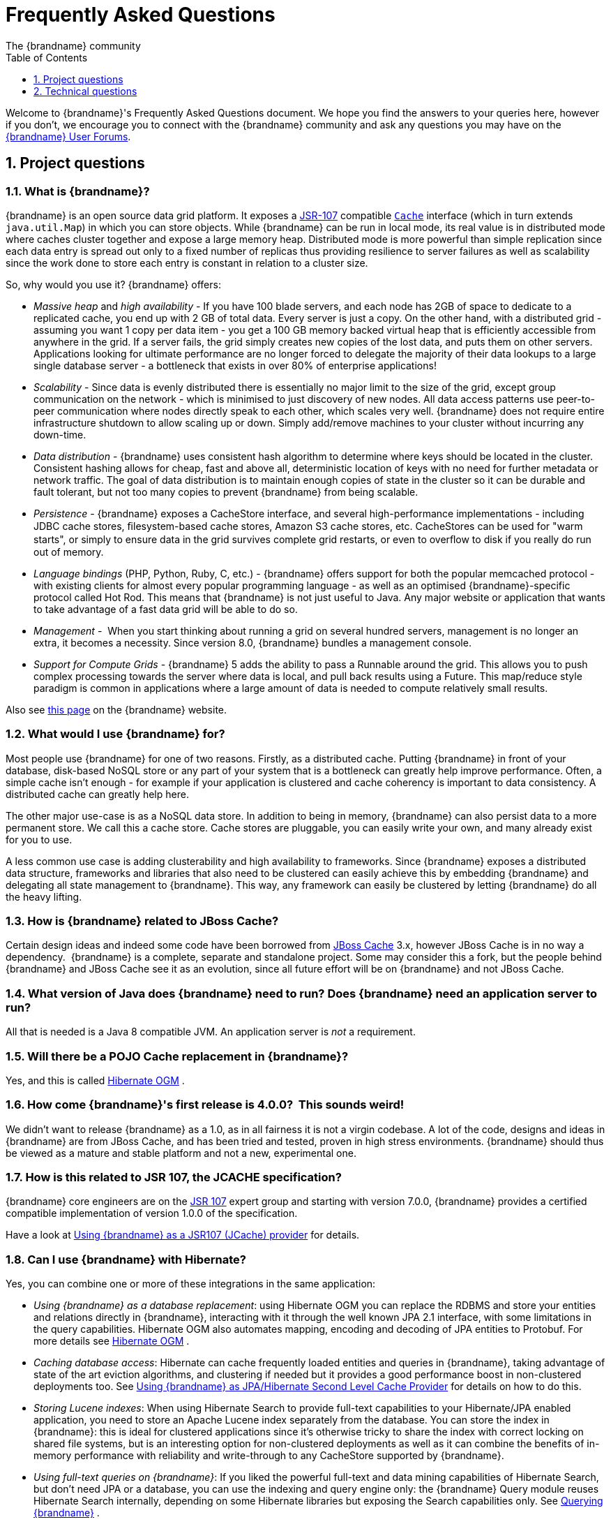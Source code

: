 = Frequently Asked Questions
The {brandname} community
:toc2:
:icons: font
:toclevels: 1
:numbered:


Welcome to {brandname}'s Frequently Asked Questions document.
We hope you find the answers to your queries here, however if you don't,
we encourage you to connect with the {brandname} community and ask
any questions you may have on the link:http://www.infinispan.org/community[{brandname} User Forums].

== Project questions

=== What is {brandname}?

{brandname} is an open source data grid platform.
It exposes a link:http://jcp.org/en/jsr/detail?id=107[JSR-107] compatible link:{javadocroot}/org/infinispan/Cache.html[`Cache`] interface (which in turn extends `java.util.Map`) in which you can store objects.
While {brandname} can be run in local mode, its real value is in distributed mode where caches cluster together and expose a large memory heap.
Distributed mode is more powerful than simple replication since each data entry is spread out only to a fixed number of replicas thus providing resilience to server failures as well as scalability since the work done to store each entry is constant in relation to a cluster size.

So, why would you use it? {brandname} offers:

*  _Massive heap_ and _high availability_ -
If you have 100 blade servers, and each node has 2GB of space to dedicate to a replicated cache, you end up with 2 GB of total data.
Every server is just a copy.
On the other hand, with a distributed grid - assuming you want 1 copy per data item -
you get a 100 GB memory backed virtual heap that is efficiently accessible from anywhere in the grid.
If a server fails, the grid simply creates new copies of the lost data, and puts them on other servers.
Applications looking for ultimate performance are no longer forced to delegate the majority of their
 data lookups to a large single database server -
a bottleneck that exists in over 80% of enterprise applications! 

*  _Scalability_ -
Since data is evenly distributed there is essentially no major limit to the size of the grid,
except group communication on the network - which is minimised to just discovery of new nodes.
All data access patterns use peer-to-peer communication where nodes directly speak to each other,
which scales very well.
{brandname} does not require entire infrastructure shutdown to allow scaling up or down.
Simply add/remove machines to your cluster without incurring any down-time. 

*  _Data distribution_ -
{brandname} uses consistent hash algorithm to determine where keys should be located in the cluster.
Consistent hashing allows for cheap, fast and above all, deterministic location of keys with no need
for further metadata or network traffic.
The goal of data distribution is to maintain enough copies of state in the cluster so it can be durable and fault tolerant,
but not too many copies to prevent {brandname} from being scalable.

*  _Persistence_ -
{brandname} exposes a CacheStore interface, and several high-performance implementations -
including JDBC cache stores, ﬁlesystem-based cache stores, Amazon S3 cache stores, etc.
CacheStores can be used for "warm starts", or simply to ensure data in the grid survives complete grid restarts,
or even to overﬂow to disk if you really do run out of memory.

*  _Language bindings_ (PHP, Python, Ruby, C, etc.) -
{brandname} offers support for both the popular memcached protocol - with existing clients for almost every popular programming language - as well as an optimised {brandname}-specific protocol called Hot Rod.
This means that {brandname} is not just useful to Java.
Any major website or application that wants to take advantage of a fast data grid will be able to do so.

*  _Management_ - 
When you start thinking about running a grid on several hundred servers, management is no longer an extra, it becomes a necessity.
Since version 8.0, {brandname} bundles a management console.

*  _Support for Compute Grids_ -
{brandname} 5 adds the ability to pass a Runnable around the grid.
This allows you to push complex processing towards the server where data is local, and pull back results using a Future.
This map/reduce style paradigm is common in applications where a large amount of data is needed to compute relatively small results.

Also see link:http://www.infinispan.org/about[this page] on the {brandname} website.

=== What would I use {brandname} for?
Most people use {brandname} for one of two reasons. Firstly, as a distributed cache.
Putting {brandname} in front of your database, disk-based NoSQL store or any part of your system that is a bottleneck can greatly help improve performance.
Often, a simple cache isn't enough - for example if your application is clustered and cache coherency is important to data consistency.
A distributed cache can greatly help here.

The other major use-case is as a NoSQL data store.
In addition to being in memory, {brandname} can also persist data to a more permanent store.
We call this a cache store. Cache stores are pluggable, you can easily write your own, and many already exist for you to use.

A less common use case is adding clusterability and high availability to frameworks.
Since {brandname} exposes a distributed data structure, frameworks and libraries that also need to be clustered can easily achieve this by embedding {brandname} and delegating all state management to {brandname}.
This way, any framework can easily be clustered by letting {brandname} do all the heavy lifting.

=== How is {brandname} related to JBoss Cache?
Certain design ideas and indeed some code have been borrowed from link:http://www.jboss.org/jbosscache/[JBoss Cache] 3.x, however JBoss Cache is in no way a dependency. 
{brandname} is a complete, separate and standalone project.
Some may consider this a fork, but the people behind {brandname} and JBoss Cache see it as an evolution, since all future effort will be on {brandname} and not JBoss Cache.

=== What version of Java does {brandname} need to run? Does {brandname} need an application server to run?
All that is needed is a Java 8 compatible JVM.
An application server is _not_ a requirement.

=== Will there be a POJO Cache replacement in {brandname}?
Yes, and this is called link:http://hibernate.org/ogm/[Hibernate OGM] .

=== How come {brandname}'s first release is 4.0.0?  This sounds weird!
We didn't want to release {brandname} as a 1.0, as in all fairness it is not a virgin codebase.
A lot of the code, designs and ideas in {brandname} are from JBoss Cache, and has been tried and tested, proven in high stress environments.
{brandname} should thus be viewed as a mature and stable platform and not a new, experimental one.

=== How is this related to JSR 107, the JCACHE specification?
{brandname} core engineers are on the link:http://jcp.org/en/jsr/detail?id=107[JSR 107] expert group and starting with version 7.0.0, {brandname} provides a certified compatible implementation of version 1.0.0 of the specification.

Have a look at link:../user_guide/user_guide.html#using_infinispan_as_a_jsr107_jcache_provider[Using {brandname} as a JSR107 (JCache) provider] for details.

=== Can I use {brandname} with Hibernate?
Yes, you can combine one or more of these integrations in the same application:

*  _Using {brandname} as a database replacement_: using Hibernate OGM you can replace the RDBMS and store your entities and relations directly in {brandname}, interacting with it through the well known JPA 2.1 interface, with some limitations in the query capabilities. Hibernate OGM also automates mapping, encoding and decoding of JPA entities to Protobuf.
For more details see link:http://hibernate.org/ogm/[Hibernate OGM] .

*  _Caching database access_: Hibernate can cache frequently loaded entities and queries in {brandname}, taking advantage of state of the art eviction algorithms, and clustering if needed but it provides a good performance boost in non-clustered deployments too. See link:../user_guide/user_guide.html#using_infinispan_as_jpa_hibernate_second_level_cache_provider[Using {brandname} as JPA/Hibernate Second Level Cache Provider] for details on how to do this.

*  _Storing Lucene indexes_: When using Hibernate Search to provide full-text capabilities to your Hibernate/JPA enabled application, you need to store an Apache Lucene index separately from the database. You can store the index in {brandname}: this is ideal for clustered applications since it's otherwise tricky to share the index with correct locking on shared file systems, but is an interesting option for non-clustered deployments as well as it can combine the benefits of in-memory performance with reliability and write-through to any CacheStore supported by {brandname}.

*  _Using full-text queries on {brandname}_: If you liked the powerful full-text and data mining capabilities of Hibernate Search, but don't need JPA or a database, you can use the indexing and query engine only: the {brandname} Query module reuses Hibernate Search internally, depending on some Hibernate libraries but exposing the Search capabilities only. See link:../user_guide/user_guide.html#querying_infinispan[Querying {brandname}] .

* A _combination of multiple such integrations_: you can use Hibernate OGM as an
interface to perform CRUD operations on some {brandname} caches configured for resiliency, while also activating Hibernate 2nd level caching using some different
caches configured for high performance read mostly access, and also use Hibernate
Search to index your domain model while storing the indexes in {brandname} itself.

==  Technical questions

=== General questions

==== What APIs does {brandname} offer?
{brandname}'s primary API - link:{javadocroot}/org/infinispan/Cache.html[`org.infinispan.Cache`] - extends `java.util.concurrent.ConcurrentMap` and closely resembles `javax.cache.Cache` from link:http://jcp.org/en/jsr/detail?id=107[JSR 107].
This is the most performant API to use, and should be used for all new projects.

link:{javadocroot}/org/infinispan/tree/TreeCache.html[`org.infinispan.tree.TreeCache`] is a tree structured API that looks a lot like link:http://www.jboss.org/jbosscache/[JBoss Cache's] API.  Note that the similarities end at the interface though, since internal implementation and representation of the tree is completely different, using a much more efficient flat structure.

link:{javadocroot}/org/infinispan/tree/TreeCache.html[TreeCache] should be considered as a compatibility API, if you are migrating from JBoss Cache and cannot invest the time in rewriting your application, or your application specifically relies on a tree structure.

==== Which JVMs (JDKs) does {brandname} work with?
{brandname} is developed and primarily tested against Oracle Java SE 8.
It should work with most Java SE 8 implementations, including those from IBM, HP, Apple, Oracle, and OpenJDK.

==== Does {brandname} store data by value or by reference?

By default, {brandname} stores data by reference. So once clients store some data, clients can still modify entries via original object references. This means that since client references are valid, clients can make changes to entries in the cache using those references, but these modifications are only local and you still need to call one of the cache's put/replace... methods in order for changes to replicate.

Obviously, allowing clients to modify cache contents directly, without any cache invocation, has some risks and that's why {brandname} offers the possibility to store data by value instead. The way store-by-value is enabled is by link:../user_guide/user_guide.html#store_as_binary[enabling {brandname} to store data in binary format] and forcing it to do these binary transformations eagerly.

The reason {brandname} stores data by-reference instead of by-value is performance. Storing data by reference is quicker than doing it by value because it does not have the penalty of having to transform keys and values into their binary format.

==== Can I use {brandname} with Groovy? What about Jython, Clojure, JRuby or Scala etc.?
While we haven't extensively tested {brandname} on anything other than Java, there is no reason why it cannot be used in any other environment that sits atop a JVM. We encourage you to try, and we'd love to hear your experiences on using {brandname} from other JVM languages.

=== Cache Loader and Cache Store questions

==== Cache loaders and cache stores - what's the difference?
Please read link:../user_guide/user_guide.html#persistence[Persistence] for information about the persistence SPI.

==== Are modifications to asynchronous cache stores coalesced or aggregated?
Modifications are coalesced or aggregated for the interval that the modification processor thread is currently applying.
This means that while changes are being queued, if multiple modifications are made to the same key, only the key's last state will be applied, hence reducing the number of calls to the cache store.

==== What does the passivation flag do?
Passivation is a mode of storing entries in the cache store _only when_ they are evicted from memory.
The benefit of this approach is to prevent a lot of expensive writes to the cache store if an entry is hot (frequently used) and hence _not_ evicted from memory.
The reverse process, known as _activation_, occurs when a thread attempts to access an entry which is _not_ in memory but is in the store (i.e., a _passivated_ entry).
Activation involves loading the entry into memory, and then _removing_ it from the cache store.
With passivation enabled, the cache uses the cache store as an overflow tank, akin to link:http://en.wikipedia.org/wiki/Paging[swapping memory pages to disk] in link:http://en.wikipedia.org/wiki/Virtual_memory[virtual memory] implementations in operating systems.

If passivation is disabled, the cache store behaves as a link:../glossary/glossary.html#write_through[write-through] (or link:../glossary/glossary.html#write_behind[write-behind] if asynchronous) cache, where all entries in memory are also maintained in the cache store.
The effect of this is that the cache store will always contain a superset of what is in memory.

==== What if I get IOException "Unsupported protocol version 48" with JdbcStringBasedCacheStore?
You have probably set your data column type to `VARCHAR`, `CLOB` or something similar, but it should be `BLOB/VARBINARY`.
Even though it's called `JdbcStringBasedCacheStore`, only the keys are required to be strings;
the values can be anything, so they need to be stored in a binary column.
See the link:{javadocroot}/org/infinispan/loaders/jdbc/AbstractNonDelegatingJdbcCacheStoreConfig.html#setDataColumnType%28java.lang.String%29[setDataColumnType javadoc] for more details.

==== Is there any way I can boost cache store's performance?
If, for put operations, you don't need the previous values existing in the cache/store then the following optimisation can be made:

[source,java]
----
 cache.getAdvancedCache().withFlags(Flag.SKIP_CACHE_LOAD).put(key, value);

----

Note that in this case the value returned by `cache.put()` is not reliable.
This optimization skips a cache store read and can have very significant performance improvement effects.

For more information, check out our link:../performance_guide/performance_guide.html[Performance Guide].

TIP: More flags are described at link:../user_guide/user_guide.html#invocation_flags[Per-Invocation Flags]

=== How to speed up {brandname}?

Have a look at our link:../performance_guide/performance_guide.html[Performance Guide].

=== Locking and Transaction questions
==== Does {brandname} support distributed eager locking?
Yes it does. By default, transactions are optimistic, and locks are only acquired during the prepare phase.
However, {brandname} can be configured to lock cache keys eagerly, by using the pessimistic locking mode:

[source,java]
----
   ConfigurationBuilder builder = new ConfigurationBuilder();
   builder.transaction().lockingMode(LockingMode.PESSIMISTIC);
----

With pessimistic locking, {brandname} will implicitly acquire locks when a transaction modifies one or more keys:

[source,java]
----
   tm.begin()
   cache.put(K,V)    // acquire cluster-wide lock on K
   cache.put(K2,V2)  // acquire cluster-wide lock on K2
   cache.put(K,V5)   // no-op, we already own cluster wide lock for K
   tm.commit()       // releases locks
----

==== How does {brandname} support explicit eager locking?
When the cache is configured with pessimistic locking, the
link:{javadocroot}/org/infinispan/AdvancedCache.html#lock-K...-[`lock(K...)`]
method allows cache users to explicitly lock set of cache keys eagerly during a transaction.
Lock call attempts to lock specified cache keys on the proper lock owners and it either succeeds or fails.
All locks are released during commit or rollback phase.

[source,java]
----
   tm.begin()
   cache.getAdvancedCache().lock(K)  // acquire cluster-wide lock on K
   cache.put(K,V5)                   // guaranteed to succeed
   tm.commit()                       // releases locks
----


==== What isolation levels does {brandname} support?
{brandname} only supports the isolation levels link:../glossary/glossary.html#read_committed[*READ_COMMITTED*] and link:../glossary/glossary.html#repeatable_read[*REPEATABLE_READ*].
Note that exact definition of these levels may differ from traditional database definitions.

The default isolation mode is *READ_COMMITTED*.
We consider *READ_COMMITTED* to be good enough for most applications and hence its use as a default.

==== When using Atomikos transaction manager, distributed caches are not distributing data, what is the problem?
For efficiency reasons, Atomikos transaction manager commits transactions in a separate thread to the thread making the cache operations and until 4.2.1.CR1, {brandname} had problems with this type of scenarios and resulted on distributed caches not sending data to other nodes (see link:https://issues.jboss.org/browse/ISPN-927[ISPN-927] for more details).
Please note that replicated, invalidated or local caches would work fine. It's only distributed caches that would suffer this problem.

There're two ways to get around this issue, either:

. Upgrade to {brandname} 4.2.1.CR2 or higher where the issue has been fixed.
. If using {brandname} 4.2.1.CR1 or earlier, link:http://www.atomikos.com/Documentation/JtaProperties[configure Atomikos so that `com.atomikos.icatch.threaded_2pc` is set to false] . This results in commits happening in the same thread that made the cache operations.


=== Eviction and Expiration questions
==== Expiration does not work, what is the problem?
Multiple cache operations such as link:{javadocroot}/org/infinispan/commons/api/BasicCache.html#put-K-V-long-java.util.concurrent.TimeUnit-[`put()`] can take a lifespan as parameter which defines the time when the entry should be expired.
If you have no eviction configured and and you let this time expire, it can look as {brandname} has not removed the entry.
For example, the JMX stats such as number of entries might not updated or the persistent store associated with {brandname} might still contain the entry.
To understand what's happening, it's important to note that {brandname} has marked the entry as expired but has not actually removed it.
Removal of _expired_ entries happens in one of 2 ways:

. You try and do a get() or containsKey() for that entry.  The entry is then detected as expired and is removed.
. You have enabled eviction and an eviction thread wakes up periodically and purges expired entries.

If you have not enabled (2), or your eviction thread wakeup interval is large and you probe jconsole before the eviction thread kicks in, you will still see the expired entry.
You can be assured that if you tried to _retrieve_ the entry via a get() or containsKey() though, you won't see the entry (and the entry will be removed).

=== Cache Manager questions
==== Can I create caches using different cache modes using the same cache manager?
Yes.  You can create caches using different cache modes, both synchronous and asynchronous, using the same cache manager.

==== Can transactions span different Cache instances from the same cache manager?
Yes.  Each cache behaves as a separate, standalone JTA resource.  Internally though, components may be shared as an optimization but this in no way affects how the caches interact with a JTA manager.

==== How does multi-tenancy work?
Multi-tenancy is achieved by namespacing.  A single {brandname} cluster can have several named caches (attached to the same CacheManager), and different named caches can have duplicate keys.  So this is, in effect, multi-tenancy for your key/value store.

==== {brandname} allows me to create several Caches from a single CacheManager.  Are there any reasons to create separate CacheManagers?
As far as possible, internal components are shared between Cache instances.  Notably, RPC and networking components are shared.  If you need caches that have different network characteristics - such as one cache using TCP while another uses UDP - we recommend you create these using different cache managers.

=== Cache Mode questions

==== What is the difference between a replicated cache and a distributed cache?
Distribution is a new cache mode in {brandname}, in addition to replication and invalidation.  In a replicated cache all nodes in a cluster hold all keys i.e. if a key exists on one node, it will also exist on _all_ other nodes.  In a distributed cache, a number of copies are maintained to provide redundancy and fault tolerance, however this is typically far fewer than the number of nodes in the cluster. A distributed cache provides a far greater degree of scalability than a replicated cache. 

A distributed cache is also able to transparently locate keys across a cluster, and provides an L1 cache for fast local read access of state that is stored remotely.  You can read more in the relevant link:../user_guide/user_guide.html[User Guide] chapter.


==== Does DIST support both synchronous and asynchronous communications?
Officially, no.  And unofficially, yes.  Here's the logic.
For certain public API methods to have meaningful return values (i.e., to stick to the interface contracts), if you are using DIST
, synchronized communications are necessary.
For example, you have 3 caches in a cluster, A, B and C.  Key K maps to A and B.  On C, you perform an operation that requires a return value e.g., Cache.remove(K) .  For this to work, the call needs to be forwarded to A and B _synchronously_, and would have to wait for the result from either A or B to return to the caller.  If communications were asynchronous, the return values cannot be guaranteed to be useful - even though the operation would behave as expected.

Now unofficially, we will add a configuration option to allow you to set your cache mode to DIST _and_ use asynchronous communications, but this would be an additional configuration option (perhaps something like break_api_contracts ) so that users are aware of what they are getting into.

==== I notice that when using DIST, the cache does a remote get before a write command. Why is this?
Certain methods, such as Cache.put() , are supposed to return the previous value associated with the specified key according to the java.util.Map contract. If this is performed on an instance that does _not_ own the key in question and the key is not in L1 cache, the only way to reliably provide this return value is to do a remote GET before the put. This GET is _always_ sync (regardless of whether the cache is configured to be sync or async) since we need to wait for that return value.

===== Isn't that expensive? How can I optimize this away?
It isn't as expensive as it sounds. A remote GET, although sync, will _not_ wait for all responses. It will accept the first valid response and move on, thus making its performance has no relation to cluster size.

If you feel your code has no need for these return values, then this can be disabled completely (by specifying the `<unsafe unreliableReturnValues="true" />` configuration element for a cache-wide setting or the `Flag.SKIP_REMOTE_LOOKUP` for a per-invocation setting). Note that while this will _not_ impair cache operations and accurate functioning of all public methods is still maintained. However, it _will_ break the java.util.Map interface contract by providing unreliable and inaccurate return values to certain methods, so you would need to be certain that your code does not use these return values for anything useful.

==== I use a clustered cache. I want the guarantees of synchronous replication with the parallelism of asynchronous replication. What can I do?
{brandname} offers a new async API to provide just this. These async methods return Future which can be queried, causing the thread to block till you get a confirmation that any network calls succeeded. You can link:http://infinispan.blogspot.com/2009/05/whats-so-cool-about-asynchronous-api.html[read more about it] .

==== What is the L1 cache?
An L1 cache (disabled by default) only exists if you set your cache mode to distribution.  An L1 cache prevents unnecessary remote fetching of entries mapped to remote caches by storing them locally for a short time after the first time they are accessed.  By default, entries in L1 have a lifespan of 60,000 milliseconds (though you can configure how long L1 entries are cached for).  L1 entries are also invalidated when the entry is changed elsewhere in the cluster so you are sure you don't have stale entries cached in L1.  Caches with L1 enabled will consult the L1 cache before fetching an entry from a remote cache.

==== What consistency guarantees do I have with different Asynchronous processing settings ?
There are 3 main configuration settings (modes of usage) that affect the behaviour of {brandname} in terms of Asynchronous processing, summarized in the following table:

[options="header"]
|===============
| Config / Mode of usage | Description
| _API_ | Usage of link:../user_guide/user_guide.html#asynchronous_api[Asynchronous API] , i.e. methods of the Cache interface like e.g. putAsync(key, val)
| _Replication_ | Configuring a clustered cache to replicate data asychronously. In {brandname} XML configuration this is done by using <sync> or <async> sub-elements under link:http://docs.jboss.org/infinispan/5.1/configdocs/urn_infinispan_config_5.1/complexType/configuration.clustering.html[&lt;clustering&gt;] element.
|===============

Switching to asynchronous mode in each of these areas causes loss of some consistency guarantees. The known problems are summarised here:

[options="header"]
|===============
|API| Replication | Marshalling | Consistency problems
| Sync | Sync | Sync | 
| Sync | _Async_ | Sync | _1_ - Cache entry is replicated with a delay or not at all in case of network error. _2_ - Node where the operation originated won't be notified about errors that happened on network or on the receiving side.
| Sync | _Async_ | _Async_ | _1, 2_ _3_ - Calling order of sync API method might not be preserved – depends on which operation finishes marshalling first in the asyncExecutor _4_ - Replication of put operation can be applied on different nodes in different order – this may result in inconsistent values
| _Async_ | Sync | Sync | _3_
| _Async_ | _Async_ | Sync | _1, 2, 3_
| _Async_ | _Async_ | _Async_ | _1, 2, 3, 4_

|===============

==== Grouping API vs Key Affinity Service
The key affinity (for keys generated with the link:../user_guide/user_guide.html#key_affinity_service[Key Affinity Service] ) might be lost during topology changes. E.g. if k1 maps to node N1 and another node is added to the system, k1 can me migrated to N2 (affinity is lost). With link:../user_guide/user_guide.html#the_grouping_api[grouping API] you have the guarantee that the same node (you don't know/control which node) hosts all the data from the same group even after topology changes.

=== Listener questions

==== In a cache entry modified listener, can the modified value be retrieved via Cache.get() when isPre=false?
No, it cannot. Use `CacheEntryModifiedEvent.getValue()` to retrieve the value of the entry that was modified.

==== When annotating a method with CacheEntryCreated, how do I retrieve the value of the cache entry added?
Use `CacheEntryCreatedEvent.getValue()` to retrieve the value of the entry.

==== What is the difference between classes in `org.infinispan.notifications.cachelistener.filter` vs `org.infinispan.filter`?
Inside these packages you'll find classes that facilitate filtering and data conversion.
The difference is that classes in `org.infinispan.filter` are used for filtering
and conversion in multiple areas, such as cache loaders, entry iterators,...etc,
whereas classes in `org.infinispan.notifications.cachelistener.filter` are purely
used for listener event filtering, and provide more information than similarly
named classes in `org.infinispan.filter`. More specifically, remote listener
event filtering and conversion require `CacheEventFilter` and `CacheEventConverter`
instances located in `org.infinispan.notifications.cachelistener.filter` package
to be used.

=== IaaS/Cloud Infrastructure questions
==== How do you make {brandname} send replication traffic over a specific network when you don't know the IP address?
Some cloud providers charge you less for traffic over internal IP addresses compared to public IP addresses, in fact, some cloud providers do not even charge a thing for traffic over the internal network (i.e. GoGrid). In these circumstances, it's really advantageous to configure {brandname} in such way that replication traffic is sent via the internal network. The problem though is that quite often you don't know which internal IP address you'll be assigned (unless you use elastic IPs and dyndns.org), so how do you configure {brandname} to cope with those situations?

JGroups, which is the underlying group communication library to interconnect {brandname} instances, has come up with a way to enable users to bind to a type of address rather than to a specific IP address. So now you can configure `bind_addr` property in JGroups configuration file, or the `-Djgroups.bind_addr` system property to a keyword rather than a dotted decimal or symbolic IP address:

*  GLOBAL : pick a public IP address. You want to avoid this for replication traffic
*  SITE_LOCAL : use a private IP address, e.g. 192.168.x.x. This avoids charges for bandwidth from GoGrid, for example
*  LINK_LOCAL : use a 169.x.x.x, 254.0.0.0 address. I've never used this, but this would be for traffic only within 1 box
*  NON_LOOPBACK : use the first address found on an interface (which is up), which is not a 127.x.x.x address

=== Demo questions

==== When using the GUI Demo, I've just put an entry in the cache with lifespan of -1. Why do I see it as having a lifespan of 60,000?
This is probably a L1 caching event.  When you put an entry in the cache, the entry is mapped to specific nodes in a cluster using a consistent hashing algorithm.  This means that key K could map on to caches A  and B  (or however many owners you have configured).  If you happen to have done the cache.put(K, V) on cache C , however, K  still maps to A  and B  (and will be added to caches A  and B  with their proper lifespans), but it will also be put in cache C's L1 cache.

=== Logging questions
==== How can I enable logging?
By default {brandname} uses JBoss Logging 3.0 as logging framework. JBoss Logging acts as a delegator to either JBoss Log Manager, Apache Log4j, Slf4j or JDK Logging. The way it chooses which logging provider to delegate to is by:

. checking whether the JBoss Log Manager is configured (e.g. {brandname} is running in JBoss Application Server 7) and if it is, using it
. otherwise, checking if link:http://logging.apache.org/log4j/1.2/index.html[Apache Log4j] is in the classpath (JBoss Logging checks if the classes org.apache.log4j.LogManager and org.apache.log4j.Hierarchy are available) and if it is, using it
. otherwise, checking if link:http://logback.qos.ch/[LogBack] in the classpath (JBoss Logging checks if the class ch.qos.logback.classic.Logger is available) and if it is, using it
. finally, if none of the above are available, using link:http://docs.oracle.com/javase/8/docs/technotes/guides/logging/overview.html[JDK logging]

You can use this
link:https://github.com/infinispan/infinispan/blob/master/core/src/test/resources/log4j2.xml[log4j2.xml]
as base for any {brandname} related logging, and you can pass it to your system via system parameter (e.g.,
`-Dlog4j.configurationFile=file:/path/to/log4j2.xml`).

==== Slf4j Multiple Bindings Warning
If you are using an SLF4J implementation for logging, then it is possible you will receive a `Class path contains multiple SLF4J bindings`
warning at runtime. This is caused by the `infinispan-cachestore-jdbc` jar's dependency on `org.jboss.slf4j:slf4j-jboss-logging`.
To avoid this warning you must utilise the fine grained jars, e.g `infinispan-core` and `infinispan-cachestore-jdbc` and
explicitly exclude `slf4j-jboss-logging` as shown below:

....
<dependency>
    <groupId>org.infinispan</groupId>
    <artifactId>infinispan-cachestore-jdbc</artifactId>
    <version>9.0.0.Final</version>
    <exclusions>
        <exclusion>
            <groupId>org.jboss.slf4j</groupId>
            <artifactId>slf4j-jboss-logging</artifactId>
        </exclusion>
    </exclusions>
</dependency>
....

NOTE: It is not possible to avoid such warnings when using the `infinispan-embedded` uber jar with SLF4J, instead you should
declare individual dependencies on the required {brandname} jars.

=== Third Party Container questions

==== Can I use {brandname} on Google App Engine for Java?
Not at this moment.  Due to GAE/J restricting classes that can be loaded, and restrictions around use of threads, {brandname} will not work on GAE/J.
However, we do plan to fix this - if you wish to track the progress of {brandname} on GAE/J, have a look at link:https://jira.jboss.org/jira/browse/ISPN-57[ISPN-57] .

==== When running on Glassfish or Apache, creating a cache throws an exception saying "Unable to construct a GlobalComponentRegistry", what is it wrong?
It appears that this happens due to some classloading issue.
A workaround that is know to work is to call the following before creating the cache manager or container:

[source,java]
----

Thread.currentThread().setContextClassLoader(this.getClass().getClassLoader());

----

=== Marshalling and Unmarshalling

==== Best practices implementing java.io.Externalizable
If you decide to implement link:{jdkdocroot}/java/io/Externalizable.html[Externalizable] interface, please make sure that the link:{jdkdocroot}/java/io/Externalizable.html#readExternal(java.io.ObjectInput)[readExternal()] method is thread safe, otherwise you run the risk of potential getting corrupted data and link:{jdkdocroot}/java/lang/OutOfMemoryError.html[OutOfMemoryException] , as seen in link:http://community.jboss.org/message/609296#609296[this forum post] .

==== Does {brandname} support storing Non-Serializable objects?
See the link:../user_guide/user_guide.html[User Guide's] chapter on marshalling for more information.

==== Do Externalizer implementations need to access internal Externalizer implementations?
No, they don't. Here's an example of what should not be done:

[source,java]
----
public static class ABCMarshallingExternalizer implements AdvancedExternalizer<ABCMarshalling> {
   @Override
   public void writeObject(ObjectOutput output, ABCMarshalling object) throws IOException {
      MapExternalizer ma = new MapExternalizer();
      ma.writeObject(output, object.getMap());
   }

   @Override
   public ABCMarshalling readObject(ObjectInput input) throws IOException, ClassNotFoundException {
      ABCMarshalling hi = new ABCMarshalling();
      MapExternalizer ma = new MapExternalizer();
      hi.setMap((ConcurrentHashMap<Long, Long>) ma.readObject(input));
      return hi;
   }

   ...
}
----

End user externalizers should not need to fiddle with {brandname} internal externalizer classes.
Instead, this code should have been written as:

[source,java]
----
public static class ABCMarshallingExternalizer implements AdvancedExternalizer<ABCMarshalling> {
   @Override
   public void writeObject(ObjectOutput output, ABCMarshalling object) throws IOException {
      output.writeObject(object.getMap());
   }

   @Override
   public ABCMarshalling readObject(ObjectInput input) throws IOException, ClassNotFoundException {
      ABCMarshalling hi = new ABCMarshalling();
      hi.setMap((ConcurrentHashMap<Long, Long>) input.readObject());
      return hi;
   }

   ...
}
----

==== During state transfer, the state receiver logs an EOFException when applying state saying "Read past end of file". Should I worry about this?
It depends on whether the state provider encountered an error or not when generating the state.
For example, sometimes the state provider might already be providing state to another node, so when the node requests the state, the state generator might log:

----

2010-12-09 10:26:21,533 20267 ERROR [org.infinispan.remoting.transport.jgroups.JGroupsTransport] (STREAMING_STATE_TRANSFER-sender-1,{brandname}-Cluster,NodeJ-2368:) Caught while responding to state transfer request
org.infinispan.statetransfer.StateTransferException: java.util.concurrent.TimeoutException: Could not obtain exclusive processing lock
     at org.infinispan.statetransfer.StateTransferManagerImpl.generateState(StateTransferManagerImpl.java:175)
     at org.infinispan.remoting.InboundInvocationHandlerImpl.generateState(InboundInvocationHandlerImpl.java:119)
     at org.infinispan.remoting.transport.jgroups.JGroupsTransport.getState(JGroupsTransport.java:586)
     at org.jgroups.blocks.MessageDispatcher$ProtocolAdapter.handleUpEvent(MessageDispatcher.java:691)
     at org.jgroups.blocks.MessageDispatcher$ProtocolAdapter.up(MessageDispatcher.java:772)
     at org.jgroups.JChannel.up(JChannel.java:1465)
     at org.jgroups.stack.ProtocolStack.up(ProtocolStack.java:954)
     at org.jgroups.protocols.pbcast.FLUSH.up(FLUSH.java:478)
     at org.jgroups.protocols.pbcast.STREAMING_STATE_TRANSFER$StateProviderHandler.process(STREAMING_STATE_TRANSFER.java:653)
     at org.jgroups.protocols.pbcast.STREAMING_STATE_TRANSFER$StateProviderThreadSpawner$1.run(STREAMING_STATE_TRANSFER.java:582)
     at java.util.concurrent.ThreadPoolExecutor$Worker.runTask(ThreadPoolExecutor.java:886)
     at java.util.concurrent.ThreadPoolExecutor$Worker.run(ThreadPoolExecutor.java:908)
     at java.lang.Thread.run(Thread.java:680)
Caused by: java.util.concurrent.TimeoutException: Could not obtain exclusive processing lock
     at org.infinispan.remoting.transport.jgroups.JGroupsDistSync.acquireProcessingLock(JGroupsDistSync.java:71)
     at org.infinispan.statetransfer.StateTransferManagerImpl.generateTransactionLog(StateTransferManagerImpl.java:202)
     at org.infinispan.statetransfer.StateTransferManagerImpl.generateState(StateTransferManagerImpl.java:165)
     ... 12 more

----

This exception is basically saying that the state generator was not able to generate the transaction log and so the output to which it was writing is closed.
In this situation, it's common to see the state receiver log an EOFException , as shown below, when trying to read the transaction log because the sender did not write the transaction log:


----

2010-12-09 10:26:21,535 20269 TRACE [org.infinispan.marshall.VersionAwareMarshaller] (Incoming-2,{brandname}-Cluster,NodeI-38030:) Log exception reported
java.io.EOFException: Read past end of file
     at org.jboss.marshalling.AbstractUnmarshaller.eofOnRead(AbstractUnmarshaller.java:184)
     at org.jboss.marshalling.AbstractUnmarshaller.readUnsignedByteDirect(AbstractUnmarshaller.java:319)
     at org.jboss.marshalling.AbstractUnmarshaller.readUnsignedByte(AbstractUnmarshaller.java:280)
     at org.jboss.marshalling.river.RiverUnmarshaller.doReadObject(RiverUnmarshaller.java:207)
     at org.jboss.marshalling.AbstractUnmarshaller.readObject(AbstractUnmarshaller.java:85)
     at org.infinispan.marshall.jboss.GenericJBossMarshaller.objectFromObjectStream(GenericJBossMarshaller.java:175)
     at org.infinispan.marshall.VersionAwareMarshaller.objectFromObjectStream(VersionAwareMarshaller.java:184)
     at org.infinispan.statetransfer.StateTransferManagerImpl.processCommitLog(StateTransferManagerImpl.java:228)
     at org.infinispan.statetransfer.StateTransferManagerImpl.applyTransactionLog(StateTransferManagerImpl.java:250)
     at org.infinispan.statetransfer.StateTransferManagerImpl.applyState(StateTransferManagerImpl.java:320)
     at org.infinispan.remoting.InboundInvocationHandlerImpl.applyState(InboundInvocationHandlerImpl.java:102)
     at org.infinispan.remoting.transport.jgroups.JGroupsTransport.setState(JGroupsTransport.java:603)
        ...

----

The current logic is for the state receiver to back off in these scenarios and retry after a few seconds. Quite often, after the retry the state generator might have already finished dealing with the other node and hence the state receiver will be able to fully receive the state.

==== How do I get more information on marshalling and unmarshalling exceptions?
See the section on troubleshooting marshalling in the link:../user_guide/user_guide.html[User Guide].

==== Why am I getting invalid data passed to readExternal?
If you are using Cache.putAsync() you may find your object is modified after serialization starts, thus corrupting the datastream passed to readExternal . To solve this, make sure you synchronize access to the object.

.Read More
NOTE: You can read more about this issue in link:http://community.jboss.org/message/609040[this forum thread] .

=== Tuning questions
==== When running {brandname} under load, I see RejectedExecutionException, how can I fix it?
Internally {brandname} uses executors to do some processing asynchronously, so the first thing to do is to figure out which of these executors is causing issues. For example, if you see a stacktrace that looks like this, the problem is located in the link:http://docs.jboss.org/infinispan/5.0/apidocs/config.html#ce_global_asyncTransportExecutor[asyncTransportExecutor] :


----

java.util.concurrent.RejectedExecutionException
  at java.util.concurrent.ThreadPoolExecutor$AbortPolicy.rejectedExecution(ThreadPoolExecutor.java:1759)
  at java.util.concurrent.ThreadPoolExecutor.reject(ThreadPoolExecutor.java:767)
  at java.util.concurrent.ThreadPoolExecutor.execute(ThreadPoolExecutor.java:658)
  at java.util.concurrent.AbstractExecutorService.submit(AbstractExecutorService.java:92)
  at org.infinispan.remoting.transport.jgroups.CommandAwareRpcDispatcher.invokeRemoteCommands(CommandAwareRpcDispatcher.java:117)
...

----

To solve this issue, you should try any of these options:


*  Increase the maxThreads property in link:http://docs.jboss.org/infinispan/5.0/apidocs/config.html#ce_global_asyncTransportExecutor[asyncTransportExecutor] . At the time of writing, the default value for this particular executor is 25.
*  Define your own ExecutorFactory which creates an executor with a bigger queue. You can find more information about different queueing strategies in link:{jdkdocroot}/java/util/concurrent/ThreadPoolExecutor.html[ThreadPoolExecutor javadoc] .
*  Disable async marshalling (see the link:http://docs.jboss.org/infinispan/5.1/configdocs/urn_infinispan_config_5.1/complexType/configuration.clustering.async.html[&lt;async ... &gt;] element for details). This would mean that an executor is _not_ used when replicating, so you will never have a RejectedExecutionException . However this means each put() will take a little longer since marshalling will now happen on the critical path. The RPC is still async though as the thread won't wait for a response from the recipient (fire-and-forget).

=== JNDI questions
==== Can I bind Cache or CacheManager to JNDI?
Cache or CacheManager can be bound to JNDI, but only to the java: namespace because they are not designed to be exported outside the Java Virtual Machine. In other words, you shouldn't expect that you'll be able to access them remotely by binding them to JNDI and downloading a remote proxy to them because neither Cache nor CacheManager are serializable.

To find an example on how to bind Cache or CacheManager to the java: namespace, simply check link:https://github.com/infinispan/infinispan/blob/master/core/src/test/java/org/infinispan/jndi/BindingTest.java[this unit test case] .


=== Hibernate 2nd Level Cache questions
==== Can I use {brandname} as a remote JPA or Hibernate second level cache?
See link:https://docs.jboss.org/hibernate/orm/5.2/userguide/html_single/Hibernate_User_Guide.html#caching-provider-infinispan-remote[Remote {brandname} Caching] section in Hibernate documentation.

==== Is it possible to use the {brandname} 2nd level cache outside of a J2EE server, and if so how do I set up the transaction manager lookup?
The User Guide provides link:../user_guide/user_guide.html#using_infinispan_as_jpa_hibernate_second_level_cache_provider[details] on configuring a transaction manager outside of Java EE. The User Guide also provides link:../user_guide/user_guide.html#implementing_standalone_jpa_jta_hibernate_application_outside_j2ee_server_using_infinispan_2nd_level_cache[details] on how to use Atomikos, JTOM and Bitronix.

==== What are the pitfalls of not using a non-JTA transaction factory such as JDBCTransactionFactory with Hibernate when {brandname} is used as 2nd level cache provider?
The problem is that Hibernate will create a Transaction instance via java.sql.Connection and {brandname} will create a transaction via whatever TransactionManager returned by hibernate.transaction.manager_lookup_class . If hibernate.transaction.manager_lookup_class has not been populated, it will default to the dummy transaction manager.

So, any work on the 2nd level cache will be done under a different transaction to the one used to commit the stuff to the database via Hibernate. In other words, your operations on the database and the 2LC are not treated as a single unit. Risks here include failures to update the 2LC leaving it with stale data while the database committed data correctly.

=== Cache Server questions
==== After running a Hot Rod server for a while, I get a NullPointerException in HotRodEncoder.getTopologyResponse(), how can I get around it?
This is a bug (see link:https://jira.jboss.org/browse/ISPN-669[ISPN-669] ) in the Hot Rod code where we didn't specifically set the topology cache to have no eviction and no expiration. So, if someone configured the default cache in the {brandname} configuration file for Hot Rod with expiration or eviction, the topology cache would end up having those capabilities and the topology view could after a while be removed from memory. To get around this issue either:

* Avoid having expiration and eviction on for the default cache.
* Or, make sure you create a namedCache for `___hotRodTopologyCache` with sync replication, state transfer, no expiration and no eviction.

==== Is there a way to do a Bulk Get on a remote cache?
There's no bulk get operation in Hot Rod, but the Java Hot Rod client has implemented via link:{javadocroot}/org/infinispan/client/hotrod/RemoteCache.html[RemoteCache] the getAsync() operation, which returns a link:{javadocroot}/org/infinispan/util/concurrent/NotifyingFuture.html[org.infinispan.util.concurrent.NotifyingFuture] (extends java.util.concurrent.Future). So, if you want to retrieve multiple keys in parallel, just call multiple times _getAsync()_ and when you need the values, just call _Future.get()_ , or attach a link:{javadocroot}/org/infinispan/util/concurrent/FutureListener.html[ _FutureListener_ ] to the _NotifyingFuture_ to get notified when the value is ready.

==== What is the startServer.sh script used for? What is the startServer.bat script used for?
These scripts were used to start {brandname} server instances in earlier
{brandname} versions, but this is not the case any more since the {brandname}
Server modules are built into a base Wildfly/EAP instance, allowing all server
modules to interact with other base services provided by Wildfly/EAP, e.g.
the web container for REST server. Check the dedicated {brandname} Server guide
to find out more on how to start it.


=== Debugging questions

==== How can I get {brandname} to show the full byte array? The log only shows partial contents of byte arrays...
Since version 4.1, whenever {brandname} needs to print byte arrays to logs, these are partially printed in order to avoid unnecessarily printing potentially big byte arrays. This happens in situations where either, {brandname} caches have been configured with lazy deserialization, or your running an Memcached or Hot Rod server.
So in these cases, only the first 10 positions of the byte array are shown in the logs. If you want {brandname} to show the full byte array in the logs, simply pass the `-Dinfinispan.arrays.debug=true` system property at startup. In the future, this might be controllable at runtime via a JMX call or similar.

Here's an example of log message with a partially displayed byte array:


----

2010-04-14 15:46:09,342 TRACE [ReadCommittedEntry] (HotRodWorker-1-1) Updating entry
(key=CacheKey{data=ByteArray{size=19, hashCode=1b3278a,
array=[107, 45, 116, 101, 115, 116, 82, 101, 112, 108, ..]}}
removed=false valid=true changed=true created=true value=CacheValue{data=ByteArray{size=19,
array=[118, 45, 116, 101, 115, 116, 82, 101, 112, 108, ..]},
version=281483566645249}]
----

And here's a log message where the full byte array is shown:


----
2010-04-14 15:45:00,723 TRACE [ReadCommittedEntry] (Incoming-2,{brandname}-Cluster,eq-6834) Updating entry
(key=CacheKey{data=ByteArray{size=19, hashCode=6cc2a4,
array=[107, 45, 116, 101, 115, 116, 82, 101, 112, 108, 105, 99, 97, 116, 101, 100, 80, 117, 116]}}
removed=false valid=true changed=true created=true value=CacheValue{data=ByteArray{size=19,
array=[118, 45, 116, 101, 115, 116, 82, 101, 112, 108, 105, 99, 97, 116, 101, 100, 80, 117, 116]},
version=281483566645249}]

----

=== Clustering Transport questions

==== How do I retrieve the clustering physical address?
You can retrieve the physical address via link:{javadocroot}/org/infinispan/remoting/transport/Transport.html#getPhysicalAddresses[`AdvancedCache.getRpcManager().getTransport().getPhysicalAddresses()`]

=== Security questions

==== Using Kerberos with the IBM JDK

When using Kerberos/GSSAPI authentication over Hot Rod, the IBM JDK implementation sometimes fail to authenticate with the following exception:

----
com.ibm.security.krb5.KrbException, status code: 101
    message: Invalid option in ticket request
    at com.ibm.security.krb5.KrbTgsReq.<init>(KrbTgsReq.java:62)
    at com.ibm.security.krb5.KrbTgsReq.<init>(KrbTgsReq.java:145)
    at com.ibm.security.krb5.internal.k.b(k.java:179)
    at com.ibm.security.krb5.internal.k.a(k.java:215)
----

A possible workaround is to perform a login/logout/login on the LoginContext, before using the Subject:

----
LoginContext lc = ...;
lc.login();
lc.logout();
lc = ...;
lc.login();
lc.getSubject();
----

